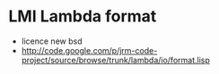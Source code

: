 * LMI Lambda format
- licence new bsd
- http://code.google.com/p/jrm-code-project/source/browse/trunk/lambda/io/format.lisp
